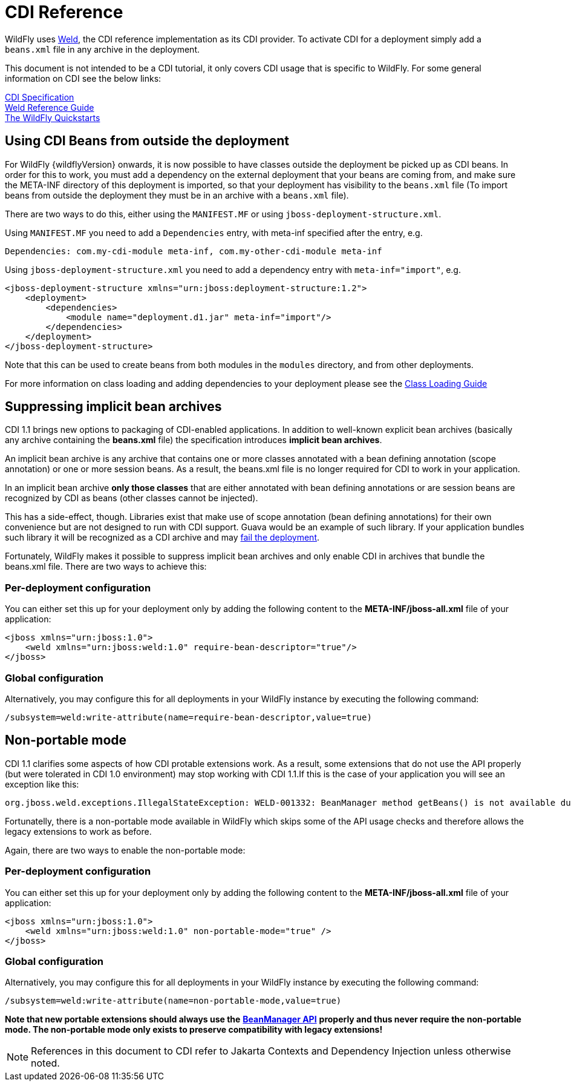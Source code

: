 [[CDI_Reference]]
= CDI Reference

ifdef::env-github[]
:tip-caption: :bulb:
:note-caption: :information_source:
:important-caption: :heavy_exclamation_mark:
:caution-caption: :fire:
:warning-caption: :warning:
endif::[]

WildFly uses http://weld.cdi-spec.org/[Weld], the CDI reference
implementation as its CDI provider. To activate CDI for a deployment
simply add a `beans.xml` file in any archive in the deployment.

This document is not intended to be a CDI tutorial, it only covers CDI
usage that is specific to WildFly. For some general information on CDI
see the below links:

http://docs.jboss.org/cdi/spec/1.2/cdi-spec.html[CDI Specification] +
http://docs.jboss.org/weld/reference/latest/en-US/html/[Weld Reference
Guide] +
https://github.com/wildfly/quickstart/[The WildFly Quickstarts]

[[using-cdi-beans-from-outside-the-deployment]]
== Using CDI Beans from outside the deployment

For WildFly {wildflyVersion} onwards, it is now possible to have classes outside the
deployment be picked up as CDI beans. In order for this to work, you must
add a dependency on the external deployment that your beans are coming
from, and make sure the META-INF directory of this deployment is
imported, so that your deployment has visibility to the `beans.xml` file
(To import beans from outside the deployment they must be in an archive
with a `beans.xml` file).

There are two ways to do this, either using the `MANIFEST.MF` or using
`jboss-deployment-structure.xml`.

Using `MANIFEST.MF` you need to add a `Dependencies` entry, with
meta-inf specified after the entry, e.g.

....
Dependencies: com.my-cdi-module meta-inf, com.my-other-cdi-module meta-inf
....

Using `jboss-deployment-structure.xml` you need to add a dependency
entry with `meta-inf="import"`, e.g.

[source,xml,options="nowrap"]
----
<jboss-deployment-structure xmlns="urn:jboss:deployment-structure:1.2">
    <deployment>
        <dependencies>
            <module name="deployment.d1.jar" meta-inf="import"/>
        </dependencies>
    </deployment>
</jboss-deployment-structure>
----

Note that this can be used to create beans from both modules in the
`modules` directory, and from other deployments.

For more information on class loading and adding dependencies to your
deployment please see the <<Class_Loading_in_WildFly,Class
Loading Guide>>

[[suppressing-implicit-bean-archives]]
== Suppressing implicit bean archives

CDI 1.1 brings new options to packaging of CDI-enabled applications. In
addition to well-known explicit bean archives (basically any archive
containing the *beans.xml* file) the specification introduces *implicit
bean archives*.

An implicit bean archive is any archive that contains one or more
classes annotated with a bean defining annotation (scope annotation) or
one or more session beans. As a result, the beans.xml file is no longer
required for CDI to work in your application.

In an implicit bean archive *only those classes* that are either
annotated with bean defining annotations or are session beans are
recognized by CDI as beans (other classes cannot be injected).

This has a side-effect, though. Libraries exist that make use of scope
annotation (bean defining annotations) for their own convenience but are
not designed to run with CDI support. Guava would be an example of such
library. If your application bundles such library it will be recognized
as a CDI archive and may
https://code.google.com/p/guava-libraries/issues/detail?id=1433[fail the
deployment].

Fortunately, WildFly makes it possible to suppress implicit bean
archives and only enable CDI in archives that bundle the beans.xml file.
There are two ways to achieve this:

[[per-deployment-configuration]]
=== Per-deployment configuration

You can either set this up for your deployment only by adding the
following content to the *META-INF/jboss-all.xml* file of your
application:

[source,xml,options="nowrap"]
----
<jboss xmlns="urn:jboss:1.0">
    <weld xmlns="urn:jboss:weld:1.0" require-bean-descriptor="true"/>
</jboss>
----

[[global-configuration]]
=== Global configuration

Alternatively, you may configure this for all deployments in your
WildFly instance by executing the following command:

[source,options="nowrap"]
----
/subsystem=weld:write-attribute(name=require-bean-descriptor,value=true)
----

[[non-portable-mode]]
== Non-portable mode

CDI 1.1 clarifies some aspects of how CDI protable extensions work. As a
result, some extensions that do not use the API properly (but were
tolerated in CDI 1.0 environment) may stop working with CDI 1.1.If this
is the case of your application you will see an exception like this:

....
org.jboss.weld.exceptions.IllegalStateException: WELD-001332: BeanManager method getBeans() is not available during application initialization
....

Fortunatelly, there is a non-portable mode available in WildFly which
skips some of the API usage checks and therefore allows the legacy
extensions to work as before.

Again, there are two ways to enable the non-portable mode:

[[per-deployment-configuration-2]]
=== Per-deployment configuration

You can either set this up for your deployment only by adding the
following content to the *META-INF/jboss-all.xml* file of your
application:

[source,xml,options="nowrap"]
----
<jboss xmlns="urn:jboss:1.0">
    <weld xmlns="urn:jboss:weld:1.0" non-portable-mode="true" />
</jboss>
----

[[global-configuration-2]]
=== Global configuration

Alternatively, you may configure this for all deployments in your
WildFly instance by executing the following command:

[source,options="nowrap"]
----
/subsystem=weld:write-attribute(name=non-portable-mode,value=true)
----

*Note that new portable extensions should always use the*
*https://jakarta.ee/specifications/cdi/4.0/apidocs/jakarta.cdi/jakarta/enterprise/inject/spi/beanmanager[BeanManager
API]* *properly and thus never require the non-portable mode. The
non-portable mode only exists to preserve compatibility with legacy
extensions!*

NOTE: References in this document to CDI refer to Jakarta Contexts and Dependency Injection unless otherwise noted.
